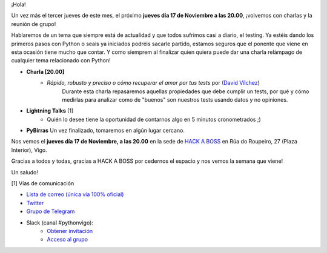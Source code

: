 .. title: Reunión Noviembre 2022
.. slug: reunion-noviembre-2022
.. date: 2022-11-07 20:08:12 UTC+02:00
.. meeting_datetime: 20221117_2000
.. tags: python, vigo, desarrollo
.. category:
.. link:
.. description:
.. type: text
.. author: Python Vigo


¡Hola!

Un vez más el tercer jueves de este mes, el próximo **jueves día 17 de Noviembre a las 20.00**, ¡volvemos
con charlas y la reunión de grupo!

Hablaremos de un tema que siempre está de actualidad y que todos sufrimos casi a diario, el testing.
Ya estéis dando los primeros pasos con Python o seais ya iniciados podréis sacarle partido, estamos seguros
que el ponente que viene en esta ocasión tiene mucho que contar.
Y como siemprem al finalizar quien quiera puede dar una charla relámpago de cualquier tema relacionado con Python!

* **Charla [20.00]**
    * *Rápido, robusto y preciso o cómo recuperar el amor por tus tests* por (`David Vílchez <https://xuaps.com/>`__)
        Durante esta charla repasaremos aquellas propiedades que debe cumplir un tests, por qué y cómo medirlas para
        analizar como de "buenos" son nuestros tests usando datos y no opiniones.

* **Lightning Talks** [1]
    *  Quién lo desee tiene la oportunidad de contarnos algo en 5 minutos cronometrados ;)

* **PyBirras** Un vez finalizado, tomaremos en algún lugar cercano.


Nos vemos el **jueves día 17 de Noviembre, a las 20.00** en la sede de
`HACK A BOSS <https://goo.gl/maps/dXVATGFM8J2j8fxN8>`_ en Rúa do Roupeiro, 
27 (Plaza Interior), Vigo.

Gracias a todos y todas, gracias a HACK A BOSS por cedernos el espacio y nos vemos la semana
que viene!

Un saludo!


[1] Vías de comunicación

* `Lista de correo (única vía 100% oficial) <https://lists.es.python.org/listinfo/vigo/>`_

* `Twitter <https://twitter.com/python_vigo/>`_

* `Grupo de Telegram <https://t.me/+B9bb6mt07Uyp5Pj7>`_

* Slack (canal #pythonvigo):
    - `Obtener invitación <https://slackin-vigotech.herokuapp.com/>`_
    - `Acceso al grupo <https://vigotechalliance.slack.com/>`_
